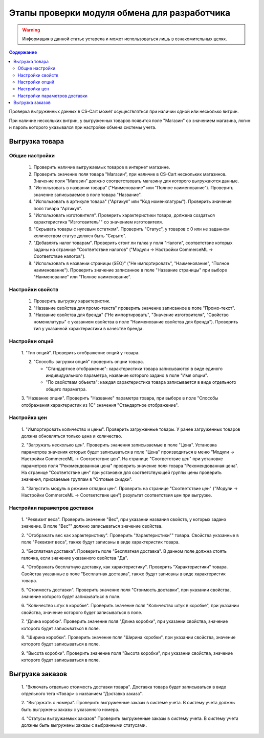 *********************************************
Этапы проверки модуля обмена для разработчика
*********************************************

.. warning::

    Информация в данной статье устарела и может использоваться лишь в ознакомительных целях.

.. contents:: Содержание
    :local: 
    :depth: 3

Проверка выгруженных данных в CS-Cart может осуществляться при наличии одной или несколько витрин. 

При наличие нескольких витрин, у выгруженных товаров появится поле "Магазин" со значением магазина, логин и пароль которого указывался при настройке обмена системы учета.


Выгрузка товара
===============

Общие настройки
+++++++++++++++

    1.  Проверить наличие выгружаемых товаров в интернет магазине.

    2.  Проверить значение поля товара "Магазин", при наличие в CS-Cart нескольких магазинов. Значение поля "Магазин" должно соответствовать магазину для которого выгружаются данные.

    3.  "Использовать в названии товара" ("Наименование" или "Полное наименование"). Проверить значение записываемое в поле товара "Название".

    4.  "Использовать в артикуле товара" ("Артикул" или "Код номенклатуры"). Проверить значение поля товара "Артикул".

    5.  "Использовать изготовителя". Проверить характеристики товара, должена создаться характеристика "Изготовитель"" со значением изготовителя.

    6.  "Скрывать товары с нулевым остатком". Проверить "Статус", у товаров с 0 или не заданном количеством статус должен быть "Скрыто".

    7.  "Добавлять налог товарам". Проверить стоит ли галка у поля "Налоги", соответствие которых заданы на странице "Соответствие налогов" ("Модули → Настройки CommerceML → Соответствие налогов").
    
    8.  "Использовать в названии страницы (SEO)" ("Не импортировать", "Наименование", "Полное наименование"). Проверить значение записанное в поле "Название страницы" при выборе "Наименование" или "Полное наименование".

Настройки свойств
+++++++++++++++++

    1.  Проверить выгрузку характеристик.

    2.  "Название свойства для промо-текста" проверить значение записанное в поле "Промо-текст".

    3.  "Название свойства для бренда" ("Не импортировать", "Значение изготовителя", "Свойство номенклатуры" с указанием свойства в поле "Наименование свойства для бренда"). Проверить тип у указанной характеристики в качестве бренда.

Настройки опций
+++++++++++++++

    1.  "Тип опций".
    Проверить отображение опций у товара.

    2.  "Способы загрузки опций" проверить опции товара.

        *   "Стандартное отображение": характеристики товара записываются в виде единого индивидуального параметра, название которого задано в поле "Имя опции".

        *   "По свойствам объекта": каждая характеристика товара записывается в виде отдельного общего параметра.
        
    3.  "Название опции".
    Проверить "Название" параметра товара, при выборе в поле "Способы отображения характеристик из 1С" значения "Стандартное отображение".

Настройка цен
+++++++++++++

    1.  "Импортировать количество и цены".
    Проверить загруженные товары. У ранее загруженных товаров должна обновляться только цена и количество.

    2.  "Загружать несколько цен".
    Проверить значения записываемые в поле "Цена".
    Установка параметров значения которых будет записываться в поле "Цена" производиться в меню "Модули → Настройки CommerceML → Соответствие цен".
    На странице "Соответствие цен" при установке параметров поля "Рекомендованная цена" проверить значение поля товара "Рекомендованная цена".
    На странице "Соответствие цен" при установке для соответствующей группы цены проверить значения, присваемые группам в "Оптовые скидки".

    3.  "Запустить модуль в режиме отладки цен".
    Проверить на странице "Соответствие цен" ("Модули → Настройки CommerceML → Соответствие цен") результат соответствия цен при выгрузке.
    
Настройки параметров доставки
+++++++++++++++++++++++++++++

    1.  "Реквизит веса".
    Проверить значение "Вес", при указании названия свойств, у которых задано значение. В поле "Вес"" должно записываться значение свойства.

    2.  "Отображать вес как характеристику".
    Проверить "Характеристики"" товара. Свойства указанные в поле "Реквизит веса", также будут записаны в виде характеристик товара.

    3.  "Бесплатная доставка".
    Проверить поле "Бесплатная доставка". В данном поле должна стоять галочка, если значение указанного свойства "Да".

    4.  "Отображать бесплатную доставку, как характеристику".
    Проверить "Характеристики" товара. Свойства указанные в поле "Бесплатная доставка", также будут записаны в виде характеристик товара.

    5.  "Стоимость доставки".
    Проверить значение поля "Стоимость доставки", при указании свойства, значение которого будет записываться в поле.

    6.  "Количество штук в коробке".
    Проверить значение поля "Количество штук в коробке", при указании свойства, значение которого будет записываться в поле.

    7.  "Длина коробки".
    Проверить значение поля "Длина коробки", при указании свойства, значение которого будет записываться в поле.

    8.  "Ширина коробки".
    Проверить значение поля "Ширина коробки", при указании свойства, значение которого будет записываться в поле.

    9.  "Высота коробки".
    Проверить значение поля "Высота коробки", при указании свойства, значение которого будет записываться в поле.

Выгрузка заказов
================

    1.  "Включать отдельно стоимость доставки товара".
    Доставка товара будет записываться в виде отдельного тега ``<Товар>`` с названием "Доставка заказа".

    2.  "Выгружать с номера".
    Проверить выгруженные заказы в системе учета. В систему учета должны быть выгружены заказы с указанного номера.

    4.  "Статусы выгружаемых заказов"
    Проверить выгруженные заказы в систему учета. В систему учета должны быть выгружены заказы с выбранными статусами.
